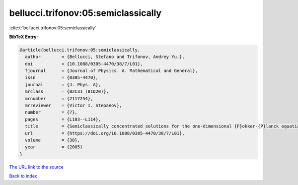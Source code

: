 bellucci.trifonov:05:semiclassically
====================================

:cite:t:`bellucci.trifonov:05:semiclassically`

**BibTeX Entry:**

.. code-block:: bibtex

   @article{bellucci.trifonov:05:semiclassically,
     author        = {Bellucci, Stefano and Trifonov, Andrey Yu.},
     doi           = {10.1088/0305-4470/38/7/L01},
     fjournal      = {Journal of Physics. A. Mathematical and General},
     issn          = {0305-4470},
     journal       = {J. Phys. A},
     mrclass       = {82C31 (81Q20)},
     mrnumber      = {2117254},
     mrreviewer    = {Victor I. Stepanov},
     number        = {7},
     pages         = {L103--L114},
     title         = {Semiclassically concentrated solutions for the one-dimensional {F}okker-{P}lanck equation with a nonlocal nonlinearity},
     url           = {https://doi.org/10.1088/0305-4470/38/7/L01},
     volume        = {38},
     year          = {2005}
   }
`The URL link to the source <https://doi.org/10.1088/0305-4470/38/7/L01>`_


`Back to index <../By-Cite-Keys.html>`_
